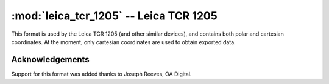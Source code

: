 .. _if_leica_tcr_1205:

=======================================
:mod:`leica_tcr_1205` -- Leica TCR 1205
=======================================

.. moduleauthor:: Stefano Costa, Stefano Costa


This format is used by the Leica TCR 1205 (and other similar devices),
and contains both polar and cartesian coordinates. At the moment, only
cartesian coordinates are used to obtain exported data.

Acknowledgements
================

Support for this format was added thanks to Joseph Reeves, OA Digital.
